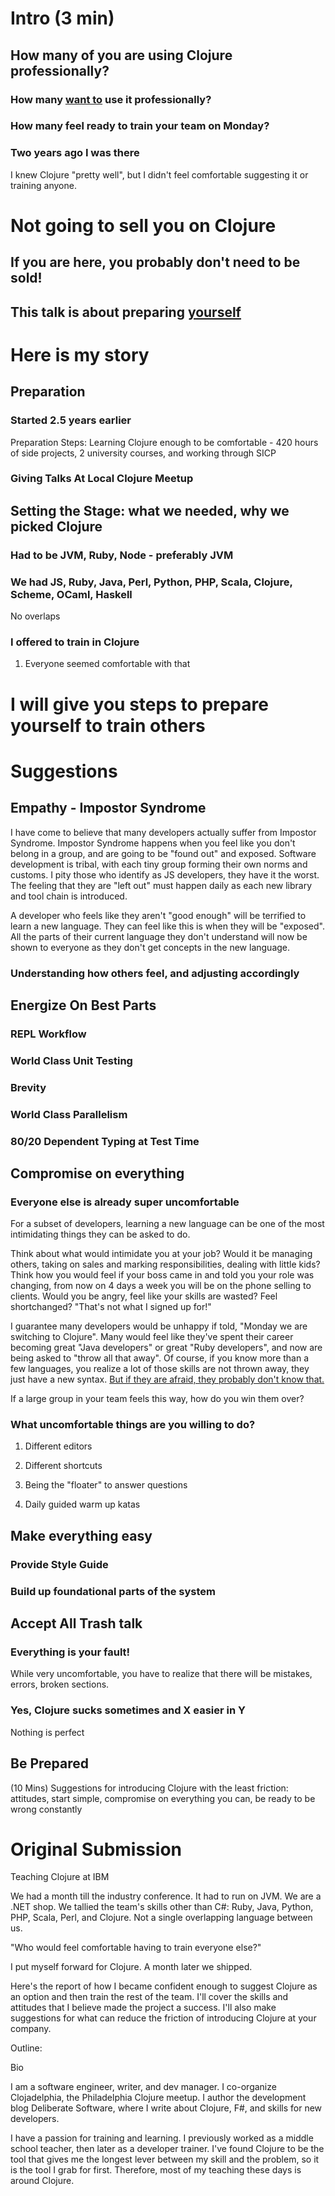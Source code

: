 * Intro (3 min)
** How many of you are using Clojure professionally?
*** How many _want to_ use it professionally?
*** How many feel ready to train your team on Monday?
*** Two years ago I was there
I knew Clojure "pretty well", but I didn't feel comfortable suggesting it or
training anyone.
* Not going to sell you on Clojure
** If you are here, you probably don't need to be sold!
** This talk is about preparing _yourself_
* Here is my story
** Preparation
*** Started 2.5 years earlier
Preparation Steps: Learning Clojure enough to be comfortable - 420
hours of side projects, 2 university courses, and working through SICP
*** Giving Talks At Local Clojure Meetup
** Setting the Stage: what we needed, why we picked Clojure
*** Had to be JVM, Ruby, Node - preferably JVM
*** We had JS, Ruby, Java, Perl, Python, PHP, Scala, Clojure, Scheme, OCaml, Haskell
No overlaps
*** I offered to train in Clojure
**** Everyone seemed comfortable with that
* I will give you steps to prepare yourself to train others
* Suggestions
** Empathy - Impostor Syndrome
I have come to believe that many developers actually suffer from Impostor
Syndrome. Impostor Syndrome happens when you feel like you don't belong in a
group, and are going to be "found out" and exposed. Software development is
tribal, with each tiny group forming their own norms and customs. I pity those
who identify as JS developers, they have it the worst. The feeling that they are
"left out" must happen daily as each new library and tool chain is introduced.

A developer who feels like they aren't "good enough" will be terrified to learn
a new language. They can feel like this is when they will be "exposed". All the
parts of their current language they don't understand will now be shown to
everyone as they don't get concepts in the new language.

*** Understanding how others feel, and adjusting accordingly
** Energize On Best Parts
*** REPL Workflow
*** World Class Unit Testing
*** Brevity
*** World Class Parallelism
*** 80/20 Dependent Typing at Test Time
** Compromise on everything
*** Everyone else is already super uncomfortable
For a subset of developers, learning a new language can be one of the most
intimidating things they can be asked to do.

Think about what would intimidate you at your job? Would it be managing others,
taking on sales and marking responsibilities, dealing with little kids? Think
how you would feel if your boss came in and told you your role was changing,
from now on 4 days a week you will be on the phone selling to clients. Would you
be angry, feel like your skills are wasted? Feel shortchanged? "That's not what
I signed up for!"

I guarantee many developers would be unhappy if told, "Monday we are switching
to Clojure". Many would feel like they've spent their career becoming great
"Java developers" or great "Ruby developers", and now are being asked to "throw
all that away". Of course, if you know more than a few languages, you realize a
lot of those skills are not thrown away, they just have a new syntax. _But if
they are afraid, they probably don't know that._

If a large group in your team feels this way, how do you win them over? 

*** What uncomfortable things are you willing to do?
**** Different editors
**** Different shortcuts
**** Being the "floater" to answer questions
**** Daily guided warm up katas
** Make everything easy
*** Provide Style Guide
*** Build up foundational parts of the system
** Accept All Trash talk
*** Everything is your fault!
While very uncomfortable, you have to realize that there will be mistakes,
errors, broken sections.
*** Yes, Clojure sucks sometimes and X easier in Y
Nothing is perfect
** Be Prepared
(10 Mins) Suggestions for introducing Clojure with the least friction:
attitudes, start simple, compromise on everything you can, be ready to be wrong
constantly

* Original Submission

Teaching Clojure at IBM

We had a month till the industry conference. It had to run on JVM. We are a .NET
shop. We tallied the team's skills other than C#: Ruby, Java, Python, PHP,
Scala, Perl, and Clojure. Not a single overlapping language between us.

"Who would feel comfortable having to train everyone else?"

I put myself forward for Clojure. A month later we shipped.

Here's the report of how I became confident enough to suggest Clojure as an
option and then train the rest of the team. I'll cover the skills and attitudes
that I believe made the project a success. I'll also make suggestions for what
can reduce the friction of introducing Clojure at your company.

Outline: 


Bio

I am a software engineer, writer, and dev manager. I co-organize Clojadelphia,
the Philadelphia Clojure meetup. I author the development blog Deliberate
Software, where I write about Clojure, F#, and skills for new developers.

I have a passion for training and learning. I previously worked as a middle
school teacher, then later as a developer trainer. I've found Clojure to be the
tool that gives me the longest lever between my skill and the problem, so it is
the tool I grab for first. Therefore, most of my teaching these days is around
Clojure.
